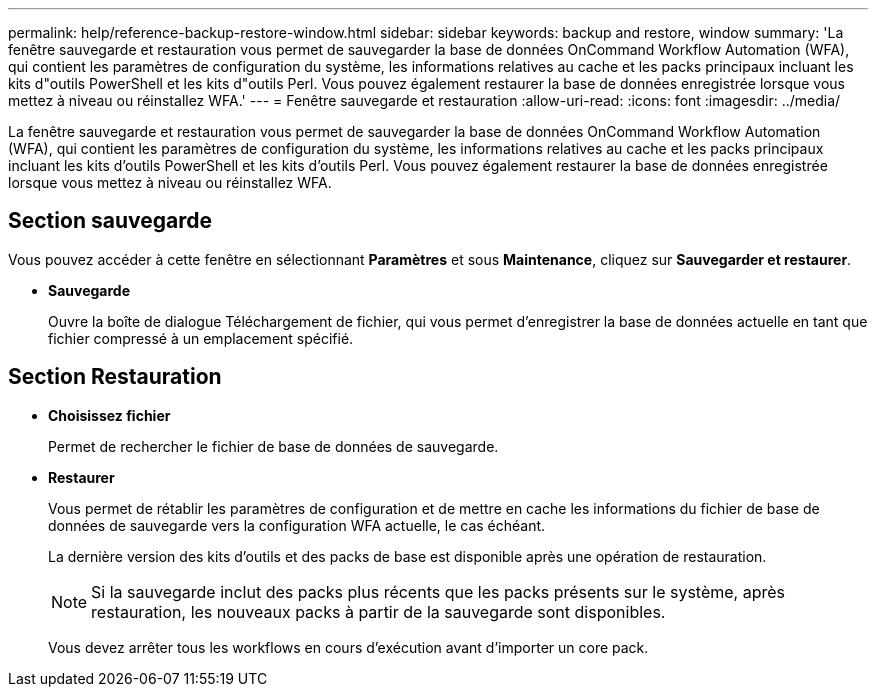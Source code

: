 ---
permalink: help/reference-backup-restore-window.html 
sidebar: sidebar 
keywords: backup and restore, window 
summary: 'La fenêtre sauvegarde et restauration vous permet de sauvegarder la base de données OnCommand Workflow Automation (WFA), qui contient les paramètres de configuration du système, les informations relatives au cache et les packs principaux incluant les kits d"outils PowerShell et les kits d"outils Perl. Vous pouvez également restaurer la base de données enregistrée lorsque vous mettez à niveau ou réinstallez WFA.' 
---
= Fenêtre sauvegarde et restauration
:allow-uri-read: 
:icons: font
:imagesdir: ../media/


[role="lead"]
La fenêtre sauvegarde et restauration vous permet de sauvegarder la base de données OnCommand Workflow Automation (WFA), qui contient les paramètres de configuration du système, les informations relatives au cache et les packs principaux incluant les kits d'outils PowerShell et les kits d'outils Perl. Vous pouvez également restaurer la base de données enregistrée lorsque vous mettez à niveau ou réinstallez WFA.



== Section sauvegarde

Vous pouvez accéder à cette fenêtre en sélectionnant *Paramètres* et sous *Maintenance*, cliquez sur *Sauvegarder et restaurer*.

* *Sauvegarde*
+
Ouvre la boîte de dialogue Téléchargement de fichier, qui vous permet d'enregistrer la base de données actuelle en tant que fichier compressé à un emplacement spécifié.





== Section Restauration

* *Choisissez fichier*
+
Permet de rechercher le fichier de base de données de sauvegarde.

* *Restaurer*
+
Vous permet de rétablir les paramètres de configuration et de mettre en cache les informations du fichier de base de données de sauvegarde vers la configuration WFA actuelle, le cas échéant.

+
La dernière version des kits d'outils et des packs de base est disponible après une opération de restauration.

+

NOTE: Si la sauvegarde inclut des packs plus récents que les packs présents sur le système, après restauration, les nouveaux packs à partir de la sauvegarde sont disponibles.

+
Vous devez arrêter tous les workflows en cours d'exécution avant d'importer un core pack.


